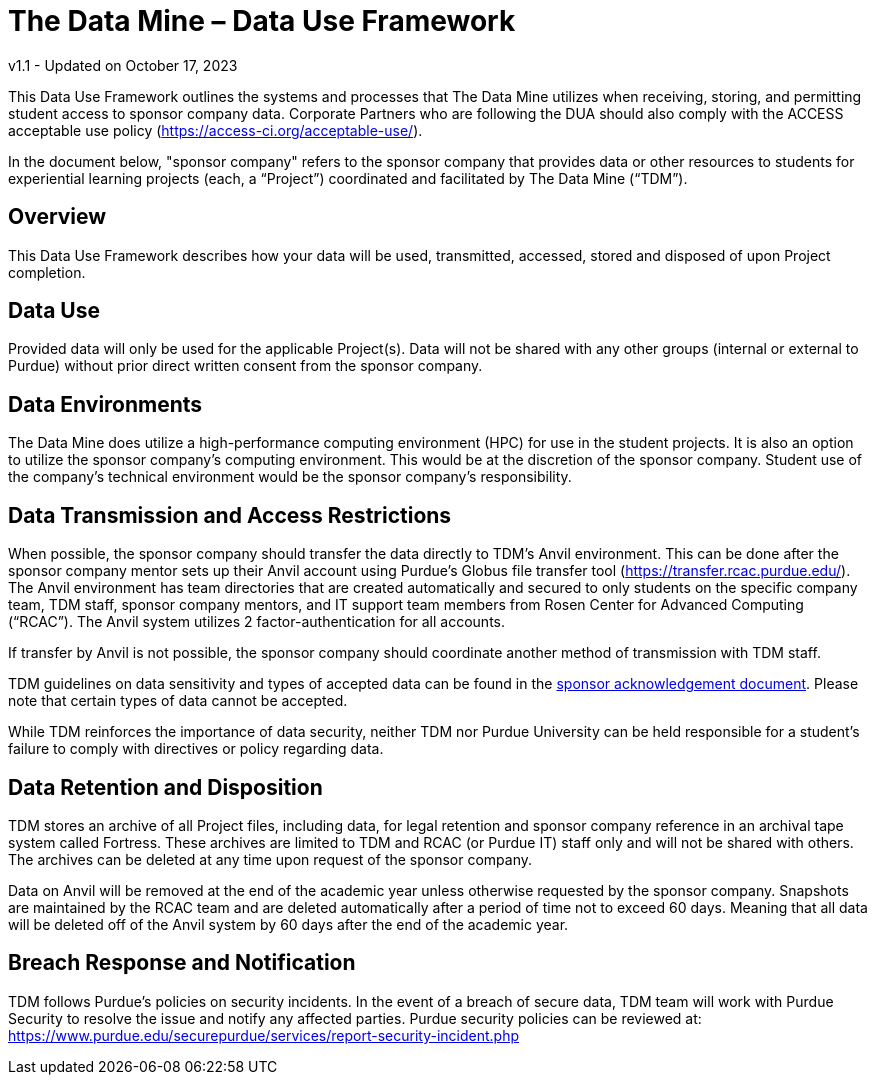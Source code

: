 = The Data Mine – Data Use Framework

v1.1 - Updated on October 17, 2023

This Data Use Framework outlines the systems and processes that The Data Mine utilizes when receiving, storing, and permitting student access to sponsor company data. Corporate Partners who are following the DUA should also comply with the ACCESS acceptable use policy (https://access-ci.org/acceptable-use/).  

In the document below, "sponsor company" refers to the sponsor company that provides data or other resources to students for experiential learning projects (each, a “Project”) coordinated and facilitated by The Data Mine (“TDM”). 

== Overview
This Data Use Framework describes how your data will be used, transmitted, accessed, stored and disposed of upon Project completion.  

== Data Use
Provided data will only be used for the applicable Project(s). Data will not be shared with any other groups (internal or external to Purdue) without prior direct written consent from the sponsor company. 

== Data Environments
The Data Mine does utilize a high-performance computing environment (HPC) for use in the student projects. It is also an option to utilize the sponsor company's computing environment. This would be at the discretion of the sponsor company. Student use of the company's technical environment would be the sponsor company's responsibility.

== Data Transmission and Access Restrictions
When possible, the sponsor company should transfer the data directly to TDM's Anvil environment. This can be done after the sponsor company mentor sets up their Anvil account using Purdue’s Globus file transfer tool (https://transfer.rcac.purdue.edu/).  The Anvil environment has team directories that are created automatically and secured to only students on the specific company team, TDM staff, sponsor company mentors, and IT support team members from Rosen Center for Advanced Computing (“RCAC”). The Anvil system utilizes 2 factor-authentication for all accounts. 

If transfer by Anvil is not possible, the sponsor company should coordinate another method of transmission with TDM staff.

TDM guidelines on data sensitivity and types of accepted data can be found in the https://the-examples-book.com/crp/mentors/legal#sponsor-acknowledgement[sponsor acknowledgement document]. Please note that certain types of data cannot be accepted.
 
While TDM reinforces the importance of data security, neither TDM nor Purdue University can be held responsible for a student’s failure to comply with directives or policy regarding data. 

== Data Retention and Disposition
TDM stores an archive of all Project files, including data, for legal retention and sponsor company reference in an archival tape system called Fortress. These archives are limited to TDM and RCAC (or Purdue IT) staff only and will not be shared with others. The archives can be deleted at any time upon request of the sponsor company. 
 
Data on Anvil will be removed at the end of the academic year unless otherwise requested by the sponsor company. Snapshots are maintained by the RCAC team and are deleted automatically after a period of time not to exceed 60 days. Meaning that all data will be deleted off of the Anvil system by 60 days after the end of the academic year. 

== Breach Response and Notification
TDM follows Purdue's policies on security incidents. In the event of a breach of secure data, TDM team will work with Purdue Security to resolve the issue and notify any affected parties. Purdue security policies can be reviewed at: https://www.purdue.edu/securepurdue/services/report-security-incident.php
